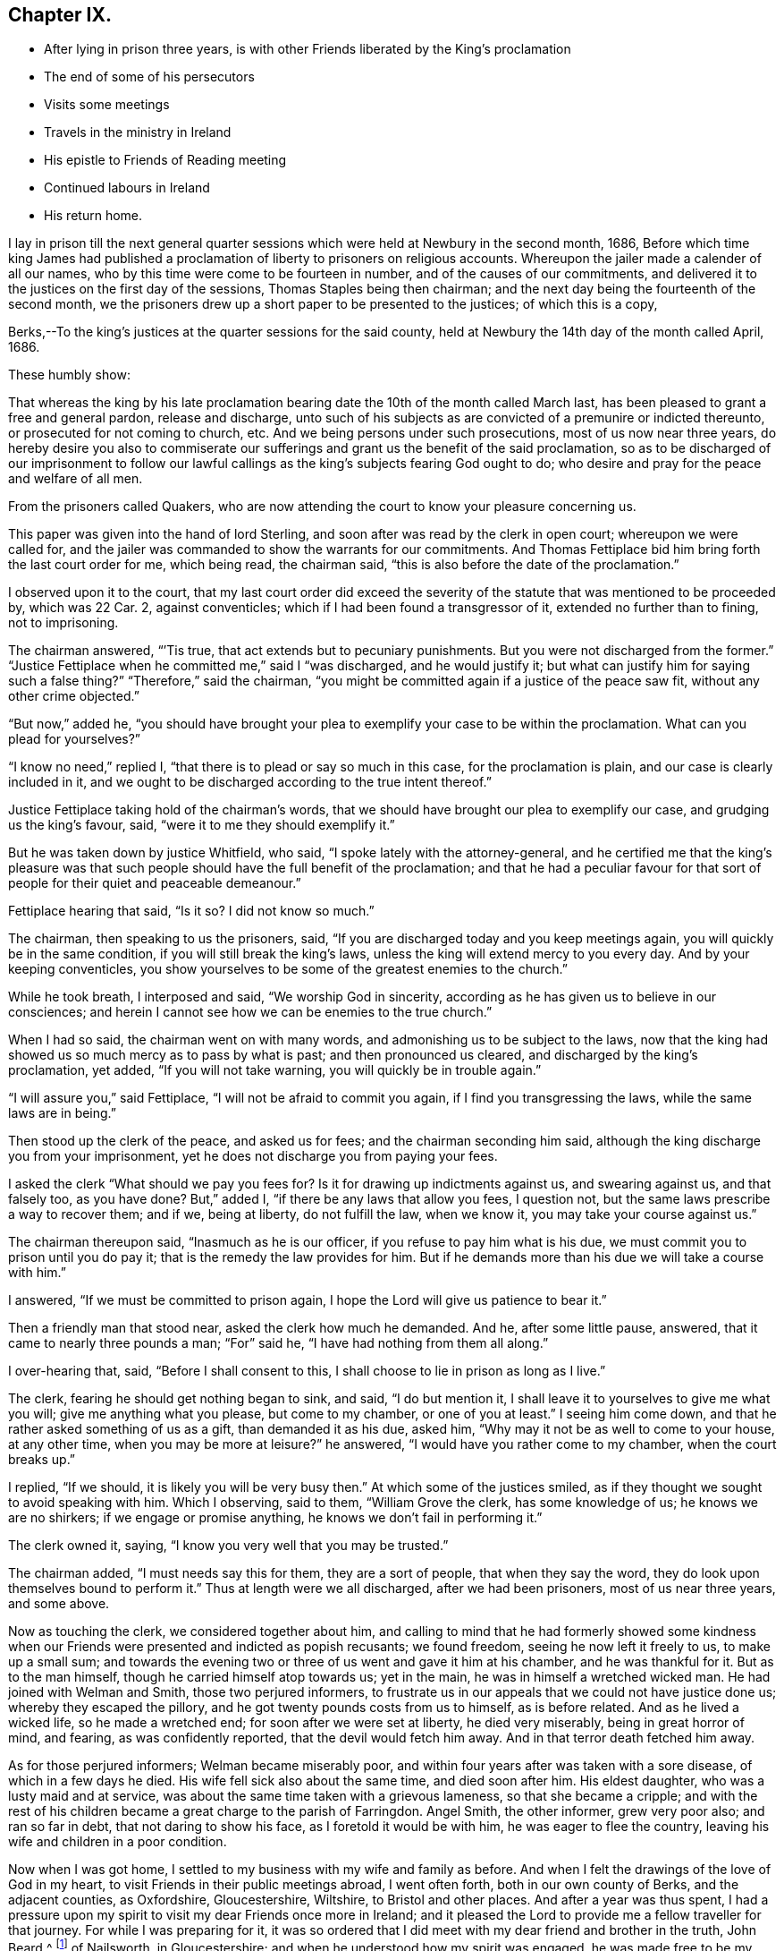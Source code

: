 == Chapter IX.

[.chapter-synopsis]
* After lying in prison three years, is with other Friends liberated by the King`'s proclamation
* The end of some of his persecutors
* Visits some meetings
* Travels in the ministry in Ireland
* His epistle to Friends of Reading meeting
* Continued labours in Ireland
* His return home.

I lay in prison till the next general quarter sessions
which were held at Newbury in the second month,
1686,
Before which time king James had published a proclamation
of liberty to prisoners on religious accounts.
Whereupon the jailer made a calender of all our names,
who by this time were come to be fourteen in number,
and of the causes of our commitments,
and delivered it to the justices on the first day of the sessions,
Thomas Staples being then chairman;
and the next day being the fourteenth of the second month,
we the prisoners drew up a short paper to be presented to the justices;
of which this is a copy,

[.embedded-content-document.legal]
--

[.salutation]
Berks,--To the king`'s justices at the quarter sessions for the said county,
held at Newbury the 14th day of the month called April, 1686.

[.salutation]
These humbly show:

That whereas the king by his late proclamation bearing
date the 10th of the month called March last,
has been pleased to grant a free and general pardon, release and discharge,
unto such of his subjects as are convicted of a premunire or indicted thereunto,
or prosecuted for not coming to church, etc.
And we being persons under such prosecutions, most of us now near three years,
do hereby desire you also to commiserate our sufferings
and grant us the benefit of the said proclamation,
so as to be discharged of our imprisonment to follow our lawful
callings as the king`'s subjects fearing God ought to do;
who desire and pray for the peace and welfare of all men.

From the prisoners called Quakers,
who are now attending the court to know your pleasure concerning us.

--

This paper was given into the hand of lord Sterling,
and soon after was read by the clerk in open court; whereupon we were called for,
and the jailer was commanded to show the warrants for our commitments.
And Thomas Fettiplace bid him bring forth the last court order for me, which being read,
the chairman said, "`this is also before the date of the proclamation.`"

I observed upon it to the court,
that my last court order did exceed the severity of the
statute that was mentioned to be proceeded by,
which was 22 Car.
2, against conventicles; which if I had been found a transgressor of it,
extended no further than to fining, not to imprisoning.

The chairman answered, "``'Tis true, that act extends but to pecuniary punishments.
But you were not discharged from the former.`"
"`Justice Fettiplace when he committed me,`" said I "`was discharged,
and he would justify it; but what can justify him for saying such a false thing?`"
"`Therefore,`" said the chairman,
"`you might be committed again if a justice of the peace saw fit,
without any other crime objected.`"

"`But now,`" added he,
"`you should have brought your plea to exemplify your case to be within the proclamation.
What can you plead for yourselves?`"

"`I know no need,`" replied I, "`that there is to plead or say so much in this case,
for the proclamation is plain, and our case is clearly included in it,
and we ought to be discharged according to the true intent thereof.`"

Justice Fettiplace taking hold of the chairman`'s words,
that we should have brought our plea to exemplify our case,
and grudging us the king`'s favour, said, "`were it to me they should exemplify it.`"

But he was taken down by justice Whitfield, who said,
"`I spoke lately with the attorney-general,
and he certified me that the king`'s pleasure was that such
people should have the full benefit of the proclamation;
and that he had a peculiar favour for that sort of
people for their quiet and peaceable demeanour.`"

Fettiplace hearing that said, "`Is it so?
I did not know so much.`"

The chairman, then speaking to us the prisoners, said,
"`If you are discharged today and you keep meetings again,
you will quickly be in the same condition, if you will still break the king`'s laws,
unless the king will extend mercy to you every day.
And by your keeping conventicles,
you show yourselves to be some of the greatest enemies to the church.`"

While he took breath, I interposed and said, "`We worship God in sincerity,
according as he has given us to believe in our consciences;
and herein I cannot see how we can be enemies to the true church.`"

When I had so said, the chairman went on with many words,
and admonishing us to be subject to the laws,
now that the king had showed us so much mercy as to pass by what is past;
and then pronounced us cleared, and discharged by the king`'s proclamation, yet added,
"`If you will not take warning, you will quickly be in trouble again.`"

"`I will assure you,`" said Fettiplace, "`I will not be afraid to commit you again,
if I find you transgressing the laws, while the same laws are in being.`"

Then stood up the clerk of the peace, and asked us for fees;
and the chairman seconding him said,
although the king discharge you from your imprisonment,
yet he does not discharge you from paying your fees.

I asked the clerk "`What should we pay you fees for?
Is it for drawing up indictments against us, and swearing against us,
and that falsely too, as you have done?
But,`" added I, "`if there be any laws that allow you fees, I question not,
but the same laws prescribe a way to recover them; and if we, being at liberty,
do not fulfill the law, when we know it, you may take your course against us.`"

The chairman thereupon said, "`Inasmuch as he is our officer,
if you refuse to pay him what is his due,
we must commit you to prison until you do pay it;
that is the remedy the law provides for him.
But if he demands more than his due we will take a course with him.`"

I answered, "`If we must be committed to prison again,
I hope the Lord will give us patience to bear it.`"

Then a friendly man that stood near, asked the clerk how much he demanded.
And he, after some little pause, answered, that it came to nearly three pounds a man;
"`For`" said he, "`I have had nothing from them all along.`"

I over-hearing that, said, "`Before I shall consent to this,
I shall choose to lie in prison as long as I live.`"

The clerk, fearing he should get nothing began to sink, and said, "`I do but mention it,
I shall leave it to yourselves to give me what you will;
give me anything what you please, but come to my chamber, or one of you at least.`"
I seeing him come down, and that he rather asked something of us as a gift,
than demanded it as his due, asked him,
"`Why may it not be as well to come to your house, at any other time,
when you may be more at leisure?`"
he answered, "`I would have you rather come to my chamber, when the court breaks up.`"

I replied, "`If we should, it is likely you will be very busy then.`"
At which some of the justices smiled,
as if they thought we sought to avoid speaking with him.
Which I observing, said to them, "`William Grove the clerk, has some knowledge of us;
he knows we are no shirkers; if we engage or promise anything,
he knows we don`'t fail in performing it.`"

The clerk owned it, saying, "`I know you very well that you may be trusted.`"

The chairman added, "`I must needs say this for them, they are a sort of people,
that when they say the word, they do look upon themselves bound to perform it.`"
Thus at length were we all discharged, after we had been prisoners,
most of us near three years, and some above.

Now as touching the clerk, we considered together about him,
and calling to mind that he had formerly showed some kindness
when our Friends were presented and indicted as popish recusants;
we found freedom, seeing he now left it freely to us, to make up a small sum;
and towards the evening two or three of us went and gave it him at his chamber,
and he was thankful for it.
But as to the man himself, though he carried himself atop towards us; yet in the main,
he was in himself a wretched wicked man.
He had joined with Welman and Smith, those two perjured informers,
to frustrate us in our appeals that we could not have justice done us;
whereby they escaped the pillory, and he got twenty pounds costs from us to himself,
as is before related.
And as he lived a wicked life, so he made a wretched end;
for soon after we were set at liberty, he died very miserably,
being in great horror of mind, and fearing, as was confidently reported,
that the devil would fetch him away.
And in that terror death fetched him away.

As for those perjured informers; Welman became miserably poor,
and within four years after was taken with a sore disease,
of which in a few days he died.
His wife fell sick also about the same time, and died soon after him.
His eldest daughter, who was a lusty maid and at service,
was about the same time taken with a grievous lameness, so that she became a cripple;
and with the rest of his children became a great charge to the parish of Farringdon.
Angel Smith, the other informer, grew very poor also; and ran so far in debt,
that not daring to show his face, as I foretold it would be with him,
he was eager to flee the country, leaving his wife and children in a poor condition.

Now when I was got home, I settled to my business with my wife and family as before.
And when I felt the drawings of the love of God in my heart,
to visit Friends in their public meetings abroad, I went often forth,
both in our own county of Berks, and the adjacent counties, as Oxfordshire,
Gloucestershire, Wiltshire, to Bristol and other places.
And after a year was thus spent,
I had a pressure upon my spirit to visit my dear Friends once more in Ireland;
and it pleased the Lord to provide me a fellow traveller for that journey.
For while I was preparing for it,
it was so ordered that I did meet with my dear friend and brother in the truth,
John Beard,^
footnote:[At this early period of our Society,
it is probable that few of its faithful members escaped the rage of persecution,
then so prevalent.
In very many instances when no other particulars respecting a Friend are to be met with,
his name may be found on record as having been in
some way or other a sufferer for the cause of Truth.
Such is the case, as far as the editor has been able to discover,
with respect to John Beard.
{footnote-paragraph-split}
A few years before the journey was undertaken, in 1677, he, with some others,
was accustomed to meet for divine worship at the house of a poor blind man,
named Thomus Holborrow, who afterwards died a prisoner for his testimony to the Truth.
On one of these occasions, the informers took J. B. by the hair,
beat his head against a post, and threatened to cut off his ears;
they followed him half a mile, beating, kicking and pinching him in a barbarous manner.
At another time they put a rope about his neck, and so led him up the street.
In the year 1683, he and two others,
having come to the Sessions to hear the trial of one of their Friends,
had the oath of allegiance tendered them, and +++[+++on refusing to take it+++]+++
were sent to prison, where they lay fourteen months.
{footnote-paragraph-split}
After this, he and another Friend were recommitted to prison for refusing the oath,
then again tendered to them in court.
He was also one of fifty-six Friends who were discharged from prison in Gloucestershire,
in the year 1686, by virtue of King James the second`'s Proclamation,
the same by which O. Sansom and others were liberated in Berkshire.]
of Nailsworth, in Gloucestershire; and when he understood how my spirit was engaged,
he was made free to be my companion in that service.
And thus we set forward.

On the 18th day of the second month, 1687, I left my own habitation in Farringdon,
and having visited Friends in my way at Cirencester, I went to Nailsworth at night.

Early next morning, John Beard and I set forward on our journey, and coming to Painswick,
tarried a while with Friends there, and then passed on to Gloucester;
where also we made a little stay with Friends, and passed to Tewkesbury that night;
but had not a meeting there though we saw most of the Friends.

The next day we went to the weekly meeting at Parshur, where the Lord was good to us,
which greatly comforted and encouraged us in our journey; blessed be his name forever.

The day following we went to Worcester, and had a good meeting with Friends there;
wherein the faithful were refreshed and strengthened; and the Lord,
in whom all our fresh springs are, was glorified;
who is worthy to be blessed and praised forever.

From there we went next day to Bewdley, where, through the Lord`'s continued love,
we had also a good meeting with Friends to our mutual satisfaction.

We came next day to Shrewsbury, where was a Friend of Broseley buried that day,
which was the 23rd of the second month.
And although we could not get there early enough for the meeting at the burial,
yet we came in before the Friends that accompanied the corpse were gone out of the town.
Whereupon they all, save one or two, tarried there that night,
that they might be at the meeting next day, which was the first-day of the week;
and by that means the two meetings of Shrewsbury
and Brosely were mostly joined together that day.
And the living God who does never fail them that trust in him,
did graciously appear to refresh and strengthen the
tender-hearted to their great joy and encouragement;
for which let the praise and glory over all, be ascribed to him forever.

Next day we went to Welch-Pool, and visited Friends there; and the day following,
being the 26th of the second month, we came to Dolobran, where Charles Lloyd lived.

At this place was the yearly meeting for all Wales held that day,
and the blessed presence of the Lord was wonderfully manifested among Friends,
to the tendering of many hearts.
And his overcoming love did so prevail,
that many precious testimonies were given forth through many vessels,
as well in the Welsh tongue as in the English, to the praise and glory of the Lord,
and to the edifying of the assembly, which at that time was exceeding great,
and held about seven hours.

We tarried there also the next day at their weekly meeting; where also, as before,
the Lord was pleased to renew a precious sense of the continuation
of his love and goodness to his waiting ones;
blessed and praised be his worthy name forevermore.

From there we passed next day to Llanoothin,
where we had a good meeting among the Welsh people.
And the same day we went to Thoingally near Baffa,
where we had a little meeting the day following in the evening;
in which the Lord according to his kindness rewarded them that diligently waited on him,
answering the sincere desire of their souls.

There we stayed till the first-day following,
which was the first day also of the third month,
and then had a pretty large meeting there in the meetinghouse,
that was near to the Friend`'s house where we lodged; and a precious meeting it was,
for the Lord`'s power and presence was over all, blessed be his name forevermore.

Then early next morning we set forward for Holy-head,
being by Friends accommodated with a guide, and we got there in two days;
it being fifty long miles, and most of it mountainous, rough, and very bad way.

There we parted with both our guide and our horses, giving him money to bear his charges,
and to have back the horses to the Friends to whom we had sold them;
for we had sold them some days before, only agreed to have them to carry us to Holy-head.

Here we tarried waiting for a passage, until the eighth of the third month.
And that day about four in the morning we went on board a vessel,
some call it a packet-boat,
which commonly carries post-letters and packets between England and Ireland,
They hoisted sails, but had much ado to get forth of the harbour,
but when once they were got clear of the land, the ship sailed mighty swiftly,
the wind blowing very stiff from the south.
And it being a misty rainy day,
the seamen fearing to fall to the leeward of the haven of Dublin,
bore up hard towards the wind, so that when we came to discern the land,
we found ourselves just right against Wicklow, twenty-four miles south of Dublin.
But they soon tacked, and sailing before the wind, got safe into the haven;
and the tide serving, went clear over the bar,
and getting ashore were in the streets in Dublin about the sixth hour at night,
just as Friends were going from their afternoon meeting.
It was the first-day of the week, and abundance of Friends were there,
it being the time of the national half-yearly meeting,
which drew Friends there from all parts of that nation.

Next morning the national meeting began at the great meetinghouse, at the ninth hour.
And the glorious presence of the Lord was manifested to
the great refreshment and confirmation of his people;
unto which several testimonies were borne for the space of about three hours,
and concluded in prayer and praises to Lord.

Then the women withdrawing into an upper room,
the men continued their meeting in the same place, and entered upon their business;
and in great unity, love and sweetness things were proposed, debated,
managed and concluded, to the mutual comfort and satisfaction of all faithful Friends;
and then between the fifth and sixth hour in the afternoon, the meeting broke up.

And so sweet and pleasing was this meeting of our Friends,
that they agreed to meet again the next day at the same time and place,
and to have the meeting as near as might be in the same manner as the other was;
which was accordingly performed in all points.
And the presence of the Lord and his living power
seemed more plentifully to overflow the meeting,
and break forth through many vessels, even in the time of business,
which did pleasantly obstruct it for a time;
and so in great sweetness the meeting concluded at that time.
But another was appointed to be held next day as a parting-meeting
to conclude the national half-year`'s meeting.

Accordingly Friends came together at the ninth hour in the morning,
and a heavenly openness and tenderness by the Lord`'s power, was over the meeting;
and therein many living testimonies of the love and goodness of the Lord,
were borne to the great satisfaction of faithful Friends.
And about the second hour the meeting concluded, and Friends parted with comfort;
rejoicing in the Lord, who had been so exceedingly good unto us,
in our solemn assemblies, even all the time of this half year`'s meeting.

We were next day at the weekly meeting in Dublin,
where also we had renewed cause to bless and praise the Lord our God;
who never fails to refresh and strengthen them that sincerely wait upon him.

But my dear companion and I, not being yet clear of that city,
we tarried there the next first-day also, and had two very large meetings;
in which we found very great openness, through the Lord`'s heart tendering power,
and refreshing presence which was over all; blessed be his worthy name forever.

The next day we left Dublin and travelled northward,
several Friends accompanying us to Drogheda, and lodged at Killeneer;
and on the morrow had a meeting at the town of Drogheda, where much people came in;
whereof many were said to be papists; and five or six, as we were informed,
were friars if not Jesuits.
But whatever they were,
the word of Truth was preached in the authority of God`'s power among them;
and most of them demeaned themselves soberly, and tarried a considerable time;
and many of them stayed until the meeting ended.
And the Lord was pleased in tender mercy to manifest his precious presence,
to the comfort and refreshment of his breathing people;
unto whom he gave dominion in his own life over the dark unclean spirits;
to the glory of his holy name and precious power, to whom it belongs forevermore.

After this meeting we went to Garlandstown, being accompanied by Friends;
and the next day about forty miles to Leggekory;
and on the day following were at the burial of a Friend, where was abundance of people;
among whom we had a good opportunity at the grave; and afterwards the same day,
we went to the weekly meeting at Ballihagan;
and still the Lord`'s power did support us to the great comfort of the faithful.

From there next day we went to a meeting at Charlow Mount, and the day following,
which was the 21st of the third month, to a six weeks`' meeting, held at Ballihagan,
for the province of Ulster, which lasted two days;
and the sweet and heavenly sense of the power and
presence of the Lord was blessedly felt,
to the refreshing and confirming of his heritage, who never sought his face in vain;
wherefore let honour, glory, and thanksgiving be offered up to him forevermore.

From hence, after meeting we went to John Robson`'s, at a place called Tunificarbet;
and were next day at a meeting with Lurgan Friends;
it being a particular six weeks`' meeting;
where the Lord`'s overcoming love was again renewed; to the refreshing of his people,
and to the glory of his ever blessed name.

Next day we went to Ballinderry,
where was a precious meeting and heavenly openness among Friends;
through the lively operation of the power of the Lord;
to whom be all living praises ascribed forevermore.

We went from there to Lisnegarvy, on the 26th of the third month,
where was also a very precious open meeting, especially towards the latter end;
for the Lord`'s heart-tendering power was revealed
to the great satisfaction of the faithful;
and reproof of the slothful.

Then early the next morning we set forth for Carrickfergus;
where was also a good meeting; Friends were well refreshed,
and the name of the Lord praised and glorified, who is worthy and blessed forevermore.

From there we travelled next day to Antrim; and on the morrow,
being the first-day of the week, were at the meeting there;
and the Lord in his goodness refreshed the souls of his waiting ones.

Next day we took our journey to James More`'s, nigh to Ballymony;
and on the morrow had a meeting there among Friends;
which the Lord made good and precious to us,
to the glory of His own name and to the mutual comfort of the upright in heart.

After the meeting, we came the same day to Grange; and the next day,
being the first of the fourth month, went over the band to a weekly meeting at Toberhead;
where a precious sense was again renewed of the love and goodness of our tender God;
blessed be His name forever.

We returned back to Grange at night, and were next day at the weekly meeting there.
And the day following we went to a meeting appointed at Glanavy;
to which many Friends came from about Ballinderry: and at both these meetings,
the Lord gave us good cause to acknowledge his great goodness,
in answering the sincere desires of his tender waiting people;
blessed and praised be His holy name forever.

Next day we went to Killmore; and on the morrow, being the first-day of the week,
we were at Ballihagan meeting; and a large, good and precious meeting,
through the goodness of the Lord, we had with his people; to our mutual satisfaction,
and to the honour of his glorious name.

We went next day to Armagh, and there in the afternoon had a meeting;
wherein the Lord`'s power was eminently manifested,
to bear up our spirits in our testimony to his truth and way of life,
among many brutish people and soldiers that thronged in.
And after the meeting broke up,
there was one more wicked than the rest broke out in a clamorous manner,
villifying Friends and our principles, and our meetings;
but the more sober of the soldiers appeared against him on behalf of Friends.

We took a long journey next day to Belturbet,
in order to be at the weekly meeting there on the morrow;
and a very tender open meeting it was, to the glory of our gracious God,
whose overshadowing power and refreshing presence was blessedly enjoyed,
to the satisfaction of his waiting people.

After the meeting we went that night to Cavan,
and were next day at a weekly-meeting there;
w here the Lord in his kindness crowned our assembly with his refreshing presence;
blessed be His worthy name forever.
And after that meeting, we went to Old-Castle at night,
and were at a weekly meeting there next day;
and the Lord`'s mercy and goodness was still continued to us;
blessed and praised be his name forevermore, Amen.

The next day we travelled on to the Moat of Grange.
And the day following, being the first-day of the week,
there was a large and precious meeting.

From there next day we went to Edenderry, and had a meeting there on the morrow,
where many soldiers came in and sat soberly to the end;
and the Lord`'s heavenly power was over all to the comfort of the upright in heart.

Next day we went to Mountmellick to the weekly meeting there;
where again the Lord`'s tender love was renewed,
and his living refreshing presence witnessed in the midst of his gathered ones;
blessed be his worthy name forever.

Here we made a little stop, and having no opportunity for any meeting,
we spent three days in visiting Friends at Athy, Castle-Dermot and Philips-Town.
And in this vacancy I wrote several letters for England;
whereof one was directed to Friends of Reading meeting,
and elsewhere in the county of Berks; and it was thus worded:

[.embedded-content-document.epistle]
--

[.salutation]
Dear Friends,

To whom my entire love sincerely reaches in our Lord Jesus Christ, and salutes you all,
my dear Friends and faithful brethren and sisters
who are concerned in your souls for God`'s cause,
and engaged for the Truth as it is in Jesus our Lord; against him that is out of Truth,
whatsoever likeness he transforms himself into.
I can truly say you are often in my mind,
and my soul is concerned for you in sincere breathings to my God and your God;
that he would give you, in the riches of his goodness, power and patience,
in his meek and lowly spirit,
to stand steadfast and to travel on in the pure leadings
and guidance of him who is the Lamb,
that perfect victory through his life, in the end may be obtained.
When I consider the greatness of the power of darkness
which gradually in many vessels has prevailed,
and in that deep subtlety and deceiveableness of unrighteousness,
whereby many unwary souls have been beguiled and ensnared;
and so through affection or by-ends giving up themselves to obey the transformed enemy,
they have come by degrees to lose their tenderness;
and jealousies and prejudices have entered and hardness
and darkness have grown upon them insensibly.
So it is, even as when the good is embraced by believing and heartily joined unto,
then a growing, and being leavened into the good is known; so likewise on the contrary,
when the love of the Truth is not received and watchfully lived in,
then the enemy beguiles with a likeness, and a little of his evil leaven given way to,
leavens the whole lump.

O my dear Friends, what great need of watchfulness is there,
and of Christian circumspection by every one of you,
in an especial manner to be constant in! that a double
portion of heavenly wisdom that is pure and peaceable,
gentle, etc., may be breathed after and waited for;
that in all your practices your lights may shine,
and your conducts may preach and prevail where words can have no place.
For the time is come that a serious inspection will be made
into the lives and deportment of disagreeing parties,
whose words may be alike, and conclusions will be drawn therefrom,
that where the power and spirit of Christ does indeed rule within;
there the fruits of it may be discerned without.
And so on the contrary where the evil root of bitterness is embraced,
the fruits thereof cannot be hid;
but will manifest themselves to that eye which God
opens in his people to try and prove all things by.

O my Friends, my soul`'s desire is,
that we all may quit ourselves like men and women really concerned for God;
and cast off every weight and burden, or whatever would encumber our minds,
or any ways hinder us from making full proof of our faithfulness to our God,
for his glory, and for the good of all people, in this our day and time.
And that we take great heed lest the cares of this present life,
do choke the precious seed, or hinder the spreading of it in our hearts,
and the appearances of it in all our practices.
For this is certain, we cannot serve God and mammon.

If the mind be hurried and encumbered with the concerns of this world,
the heart will soon be overcharged and surfeited; and then the soul is distempered,
hurt and oppressed; and at length comes to be taken prisoner, captivated and enslaved,
and so rendered wholly incapable of serving the Lord while in that state.

Wherefore let all who through the knowledge of the Truth,
have obtained freedom in any measure;
O let every such a one stand fast in that liberty wherewith Christ has made them free;
and take great heed lest in heart there be a drawing back, and a coming to be entangled,
and so brought into bondage again.

And Friends,
I desire that a tender regard may still be had to
those that are gone into opposition and separation,
that no occasion may be given, which may be any obstruction to their returning;
for while any of the sheep`'s nature, or lamb`'s innocent life is abiding in them,
there is some hope of their returning to the fold.
And now our Christian skill is with all diligence to be employed in a continued care,
that not only all occasions of stumbling may be avoided,
but that all holy endeavours may be used to recover
and bring them back again to the fold;
even in that love which would take up the strayed sheep upon the shoulder,
that cannot be got to go, and cheerfully bring it to the fold with joy.

Oh! my Friends, in this exercise it is not words will reach,
nor verbal reasonings or disputings prevail;
it must be deeds and daily practice which will be effectual, either to clear ourselves,
or recover any of them.
And for this end, Friends, let our moderation be known to all men; give open evidence,
that we are not immoderate in our desires,
not excessive in our exercises in matters relating to this world;
and let our daily doings declare that we are seeking a kingdom that is not of this world,
and are laying up treasures in heaven, and are coveting to grow rich towards God.
And if we do not exceed them in our deportment,
and give open evidence of our moderation in our management of earthly matters,
that our hearts are redeemed from the earth,
and our love and affections fixed on heavenly things; I say,
if this do not openly appear, we cannot be excusable before the Lord,
but guilt will lie at our doors, of unfaithfulness towards our God,
and of being short in our duty towards others as aforesaid.

So dear Friends, I, knowing in some measure the enemy`'s snares and workings,
and how many this way have been beguiled, in giving way,
to let their minds be drawn out in an eager pursuit,
and earnest reaching after earthly riches,
whereby a discomposure of mind has unknowingly been run into,
and deep sorrow brought upon the soul as the reward of it; wherefore in true,
tender brotherly love,
I could not be clear without sending these lines
as a token of that love and Christian care,
that is in my heart for you all; sincerely desiring your welfare and preservation.
And in that love and life, wherein we may feel one another present in spirit,
though absent in body, I do dearly salute and greet you all,
desiring your prayers to the Lord for me, who am your dear brother,

[.signed-section-signature]
Oliver Sansom.

[.signed-section-context-close]
Written at Mountmellick in Ireland, the 16th of Fourth month, 1687.

[.postscript]
====

P+++.+++ S. Mind my love very dearly to Friends at the next quarterly meeting,
if this comes timely to hand, and let this epistle be made public among Friends,
as in the wisdom of God, a service is seen.
Things here in Ireland are quiet, meetings large and full, and Friends are lively,
and zealously concerned for the interest of Truth.

====

--

Having dispatched this with other letters for England,
we left Mountmellick on the 19t`'h day of the fourth month,
being the first-day of the week, and went to a meeting at New Garden,
where notice beforehand had been given.
It was a very large meeting;
and through the Lord`'s living presence and power manifested among us,
it was a good time and a season of refreshment,
and of comfort unto the breathing obedient ones,
and of reproof to the slothful and disobedient.

On the 21st we had a meeting at Ballinakill, and the next day another at Mountrath;
and the day following at Knockballymaher (James Richardson`'s castle,) we had a meeting,
where many others besides Friends came in.
And at all these the Lord our God was exceeding good unto
his people in their assembling to wait upon Hirn;
for which let the glory and praise be ascribed to Him forevermore.

From there we travelled the next day thirty-two long Irish miles to the city of Limerick;
and went the day after to their six-weeks`' meeting,
where we bad good service for the Lord, to the comfort of faithful Friends.
Here we tarried the next day also, which was the first-day of the week,
and had two meetings, in which the Lord`'s tender love was still continued to us,
blessed be His name, to the great encouragement and comfort of His people.

Next day we travelled to Charlowfield, and bad a meeting there on the morrow;
and another the day following at Mallow,
in both which the Lord our God still attended us
with his goodness and mercy to our soul`'s satisfaction;
blessed and praised be his holy name.

After the meeting, we rode that evening twelve miles to the city of Cork,
in extremely wet weather; and passed from there next morning to Bandon,
to a meeting before appointed there; where also our tender God was very good unto us,
in refreshing our souls together with his people;
glory over all and endless praises be given to Him forevermore.

Next day, being the 1st of the fifth month,
we returned to the city of Cork to the weekly meeting there,
and it being the time of the general six-weeks`' meeting for the province of Munster,
we tarried there three days.

On the first-day of the week there were two meetings,
in both which the blessed refreshing presence of the Lord,
was sweetly and comfortably enjoyed in the midst of his gathered people,
to their great satisfaction.

Next morning the meeting began about the ninth hour,
and continued in worship until the twelfth;
in which time many testimonies were borne of the Lord`'s great goodness to his people;
and several exhortations were given to Friends to stir them
up to faithfulness in obeying and serving the Lord,
and to be diligent in doing their duty in all points wherein they are concerned;
especially in educating and training up their children carefully in the Truth.
And the Lord`'s blessed power was witnessed to be over all, to the tendering many hearts,
and convincing and reproving for remissness in that matter, and so concluded in prayer.
And then Friends sat down again and applied themselves to consider
of their business relating to Truth and the affairs of the church;
which was proposed, managed and concluded in much calmness, love and unity;
and about the fourth hour the meeting ended;
and all along the Lord was exceedingly good unto His people,
in vouchsafing His living refreshing presence in the midst,
to their great comfort and encouragement, for which let all the honour and glory,
and pure living praises,
be ascribed unto Him who is the God of life over all blessed forever.
Amen.

Next day being 5th of the fifth month, we left the city of Cork,
and my dear companion John Beard and I, finding it convenient for the service of Truth,
agreed to travel apart for two or three days;
so he went to a meeting at John Fennel`'s house, at Kilcommonbig; and I went to Youghal.
And the same evening there was a little meeting at Deborah Sandhams`', which was lively,
fresh and comfortable to the upright in heart.

The day following a meeting being appointed at the meetinghouse in Youghal,
many of the world`'s people came in as well as Friends;
and the enjoyment of the good presence of our tender God was known in the midst,
which made it a good time to the sincere-hearted.

The same day I went to Tullow, and having stayed there a short time,
went afterwards to Cuppoquin to lodge;
and from there next morning went to a meeting at Clonmell.
Where, according to agreement, I met again with my dear companion; and the living,
opening power of our tender God was sweetly enjoyed,
to the refreshment and satisfaction of his breathing people,
and to the honour and glory of His everlasting name.

That evening and again next morning we visited a
Friend that was kept a close prisoner in Clonmell,
for refusing to pay tithes; his name was Gershom Boate, a tender sensible Friend.
And after we had been refreshed together, taking leave of him,
we went forward to Waterford; where on the 10th of the fifth month,
being the first-day of the week, we had two large precious meetings,
at which many people besides Friends came in to hear;
and the heart-tendering power and overcoming love of our God was over all,
blessed be His name forever.

From there we went next day to Ross, and so to Wexford;
and on the morrow had a meeting in that town,
wherein our tender God was pleased as at other times to renew his refreshing
love and life to the satisfaction of his hungry and thirsty ones,
who in the sense thereof did praise His holy name together.

The same evening we went about four miles to Francis Randall`'s, at the Deeps;
and the next day to a meeting at Lamb`'s-town, at the widow Cuppage`'s;
and the Lord our God, who never fails them that fear him,
did also make this a time of refreshment to his waiting people.

The next day we had a meeting at Edward Goddin`'s house near Enniscorthy,
which was very large and precious.
And the same day after the meeting, we travelled thirteen miles to Kilconner,
where John Watson lives.

Then early next morning we went with many Friends in company
towards the sixweeks`' meeting for the province of Leinster.
And as we went by Carlow, we visited a Friend that lay sick,
with whom we spent some time in waiting on the Lord,
and I was moved to supplicate the Lord on the Friend`'s behalf.
Which done we passed on to Athy.
Where also we spent some time with Friends,
and there my companion was free to tarry that night;
but I passed on with the Friends to Mountmellick.

Next morning, being the 16th day of the fifth month, we met together again at Rosenallis,
at William Edmundson`'s house, where the province meeting was to be held that day.

About the tenth hour it began,
and continued about three hours in testimonies to the mercy and goodness of God;
and also in doctrine, exhortation, reproof and admonition,
tending to the building up one another in the most holy faith,
and so concluded in prayer.
Then Friends went to consider of the business relating to the affairs of the church,
which being dispatched about the sixth hour in the evening,
the meeting comfortably concluded.

Next day being the first of the week, the meeting began there again at the tenth hour,
and was very large, for Friends came there from all parts of the province,
and it lasted near five hours, and the Lord was exceedingly good unto us, his people,
beyond expression, in crowning his assemblies with his refreshing presence,
and the over-shadowing of His glorious power was sensibly witnessed;
endless praises and thanksgivings be offered up and ascribed unto Him over all,
forevermore, Amen.

After this province meeting was ended and we were clear at that place,
we passed away the same evening in company with many Friends, to Mountmellick,
and had a meeting there that evening; to which many people came in,
and some so late that the meeting lasted until the tenth hour at night or after;
and the Lord`'s precious presence was still enjoyed in great love and favour,
according to the sincere desires of his tender ones; blessed be His name forever.

Next morning we went to a meeting appointed at Athy,
where many of the world`'s people came.
Among the rest there were two Friars,
who desired the Friend of the house to let them in a back way,
that they might not be seen, because they saw several papists about the door.
So they stood in a by-roorn privately where they might hear and not be seen.
And the Lord`'s goodness was extended in the clear openings of his life and power,
so that the testimony of truth went forth very convincingly
for the informing the inquirers and answering the opposers,
and discovering and detecting the erroneous doctrines and principles,
and superstitious practices of that dark generation of the Romish sect.
And the meeting concluded quietly and well.

The next day we had a meeting at Kilconner, at John Watson`'s house;
and the Lord did still graciously accompany us with his presence and power,
to our comfort and encouragement among his people; blessed be His worthy name forever.

Here at John Watson`'s we rested one day,
most part of which we spent in writing letters to several Friends.

And having sent to appoint a meeting at Bellinacarge, in the county of Wicklow,
we had a meeting there the next day; another on the morrow at Kilmurry,
at John Wickham`'s house;
where still we had great cause to acknowledge that God is good to his Israel,
and never said to the wrestling seed of Jacob "`seek my face in
vain;`" for which great favour let the glory over all and pure
eternal praises be breathed forth unto Him forevermore.

Next first-day being the 24th of the fifth month,
my companion went to a meeting that he was not clear of, in the county of Wexford.
But I went to a meeting newly set up at a place called Crownolea,
in the barony of Shillelah, and John Watson went with me;
and abundance of the world`'s people came in and were tender;
for the Lord`'s power and life were over all,
to the refreshing and comfort of the longing souls;
blessed and praised be His worthy name forever.

From there we went to Wicklow, where we had a good meeting and pretty large;
and the next day another at Bellcane.
In both which the Lord our God was very good unto us,
refreshing and supporting us in all our exercises
among his people with his power and presence;
praised and magnified be His holy name forever.

From there next day we travelled twenty miles to Dublin,
and reached the weekly meeting there;
and in the sense of the renewed love of our God to us,
both we and Friends were well refreshed together.

Here we tarried until the first-day following, and then were at two large meetings there;
and the Lord`'s blessed presence was livingly witnessed in the midst as at other times,
to the refreshing of his people, his own heritage; blessed be His holy name forever.

On the third-day of the week, being the 2nd of the sixth month,
we went a little way into the country again, and had a meeting at a place called Kilteel;
and another on the morrow at a place called Baltehois;
and at both these meetings also the Lord`'s love was renewed,
and his goodness largely extended to the comfort of his tender-hearted people,
and to the glory of his heavenly name.

After the meeting at Baltebois, we returned that evening to Dublin,
and on the next day were at the weekly meeting in that city;
where also we tarried till the next day following,
and were at two large meetings that day.
And the Lord`'s blessed refreshing presence was sensibly enjoyed,
to the comfort and satisfaction of his tender breathing ones.
And indeed, we have good cause to acknowledge, and that to the glory of our God,
that he was pleased to manifest and shed abroad the precious
savour of his grace and life in all places where we went.
Oh! unto Him, who revealed and renewed strength in our weakness, unto Him, I say,
be all the glory, honour, and thanksgiving rendered and returned, and wisdom,
majesty and dominion over all ascribed, who is the King eternal, the only wise God,
blessed forever and forevermore.
Amen.

The next day there was a meeting to which I went,
but my dear companion not being well did not go.
I found it a refreshing meeting,
and was encouraged in my service in the sense of the love
and goodness of the Lord among His waiting ones.

The men`'s meeting for that city was on the next day, to which we both went,
and were truly comforted and refreshed among them who were concerned in good earnest,
for the glory of God and the prosperity of his holy Truth,
and the good and welfare of his people.

The last meeting we were at there was on the 11th of the sixth month, 1687,
and there was a marriage solemnized there that day.
And the Lord our God, whose mercy endures forever,
and his lovingkindness never fails them that trust in him,
was exceedingly good unto his people there; so that we were mutually refreshed together,
and made joyful in his house of prayer.
And indeed, all along throughout our whole journey,
although with continual and hard travel we much spent ourselves,
yet did our tender God still give us fresh encouragement
by renewing our strength from day to day;
and made his way, wherein he led us, pleasant,
and his yoke we did indeed find to be easy; for which let the glory over all,
and eternal praises be ascribed unto Him, who is God over all, blessed forever.
Amen.

And now, feeling our spirits clear of any further service in that nation,
and an opportunity presenting for a passage to England, by a ship called the Dolphin,
bound for Chester, we went on board the very same evening, after the meeting;
many Friends accompanying us to the ship; and in endeared love and unity in the Truth,
even in much tenderness of brotherly affection we parted there with them.

But the tide being much spent before the ship was ready,
we could not get out of the haven,
but were eager to cast anchor and tarry there all night.

Next morning we weighed anchor and got over the bar about the ninth hour,
and with a fresh gale of southerly wind sailing on, we came near Holyhead about sunset.

But in the night the winds rose and the weather was stormy and tempestuous,
and the ship tossed extremely; insomuch, that many were in fear of being cast away;
for sometimes the ship did seem as if she were plunged quite under water;
which made many of the passengers often cry out, and fall to their prayers,
and a great noise they made of various notes,
according to the diversity of their humours, for about two hours.

But as for us (my dear companion and me,) through
the love of our God we found an anchor for our souls,
both sure and steadfast;
so that we sat quietly trusting in the Lord with our souls resigned up to Him.

And in this time of great distress, we spoke to the passengers,
who were about sixty in number, concerning the condition of their souls.
And they were willing to give ear then, being low in their minds, and, as they thought,
in great danger: some of them promised that if the Lord would deliver them this time,
they would live a new life; and many such like expressions they had.
But the Lord, in his own time,
was pleased to abate the winds and the swelling of the waves;
and in his great mercy brought us all safe to land on the 13th day of the sixth month,
about the twelfth hour of the day; and we went to Chester that afternoon,
which was twelve miles.

The next day, being the first of the week, we were at the meeting in Chester,
and notice having been given over night, it was pretty large;
and the tender love of our God was preciously renewed among us,
to the comforting and refreshing the sincere travailing ones.

From there we passed next day to Shrewsbury, and on the morrow,
we had a meeting with Friends there; and the next day another at Broseley,
and so went to Bewdley at night;
and from there nest day to the weekly meeting at Worcester.
In all which meetings since we arrived in England, the Lord was exceedingly good to us,
even as He had been in Ireland.
So that, to his glory, we have good cause to acknowledge;
that as He was pleased to lead us forth from our outward habitations,
so he preserved and supported us by his power and
conducted us all along by the hand of his love,
in all our exercises, travels and services that he had led us into;
and also by the same heavenly hand brought us back again safe to our outward habitations;
after we had travelled in this journey more than eleven hundred miles.
